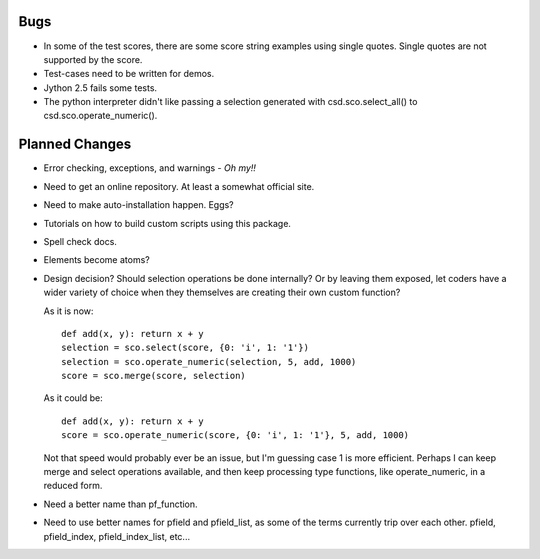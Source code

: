 Bugs
=====

* In some of the test scores, there are some score string examples using
  single quotes.  Single quotes are not supported by the score.

* Test-cases need to be written for demos.

* Jython 2.5 fails some tests.

* The python interpreter didn't like passing a selection generated with
  csd.sco.select_all() to csd.sco.operate_numeric().

Planned Changes
===============

* Error checking, exceptions, and warnings - *Oh my!!*
* Need to get an online repository.  At least a somewhat official site.
* Need to make auto-installation happen.  Eggs?
* Tutorials on how to build custom scripts using this package.
* Spell check docs.
* Elements become atoms?
* Design decision?  Should selection operations be done internally? Or
  by leaving them exposed, let coders have a wider variety of choice
  when they themselves are creating their own custom function?
  
  As it is now::
      
      def add(x, y): return x + y
      selection = sco.select(score, {0: 'i', 1: '1'})
      selection = sco.operate_numeric(selection, 5, add, 1000)
      score = sco.merge(score, selection)
      
  As it could be::
      
      def add(x, y): return x + y
      score = sco.operate_numeric(score, {0: 'i', 1: '1'}, 5, add, 1000)
      
  Not that speed would probably ever be an issue, but I'm guessing case
  1 is more efficient.  Perhaps I can keep merge and select operations
  available, and then keep processing type functions, like
  operate_numeric, in a reduced form.
  
* Need a better name than pf_function.
* Need to use better names for pfield and pfield_list, as some of the
  terms currently trip over each other. pfield, pfield_index,
  pfield_index_list, etc...

